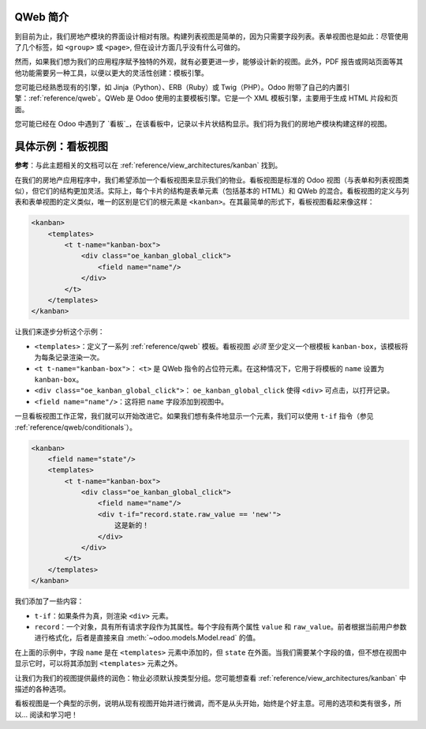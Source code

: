 QWeb 简介
===================================

到目前为止，我们房地产模块的界面设计相对有限。构建列表视图是简单的，因为只需要字段列表。表单视图也是如此：尽管使用了几个标签，如 ``<group>`` 或 ``<page>``, 但在设计方面几乎没有什么可做的。

然而，如果我们想为我们的应用程序赋予独特的外观，就有必要更进一步，能够设计新的视图。此外，PDF 报告或网站页面等其他功能需要另一种工具，以便以更大的灵活性创建：模板引擎。

您可能已经熟悉现有的引擎，如 Jinja（Python）、ERB（Ruby）或 Twig（PHP）。Odoo 附带了自己的内置引擎：:ref:`reference/qweb`。QWeb 是 Odoo 使用的主要模板引擎。它是一个 XML 模板引擎，主要用于生成 HTML 片段和页面。

您可能已经在 Odoo 中遇到了 `看板`_，在该看板中，记录以卡片状结构显示。我们将为我们的房地产模块构建这样的视图。

具体示例：看板视图
===============================

**参考**：与此主题相关的文档可以在 :ref:`reference/view_architectures/kanban` 找到。

.. 注意::

    **目标**：在本节结束时，应创建物业的看板视图：

    .. image:: 14_qwebintro/kanban.png
        :align: center
        :alt: 看板视图

在我们的房地产应用程序中，我们希望添加一个看板视图来显示我们的物业。看板视图是标准的 Odoo 视图（与表单和列表视图类似），但它们的结构更加灵活。实际上，每个卡片的结构是表单元素（包括基本的 HTML）和 QWeb 的混合。看板视图的定义与列表和表单视图的定义类似，唯一的区别是它们的根元素是 ``<kanban>``。在其最简单的形式下，看板视图看起来像这样：

.. code-block:: xml

    <kanban>
        <templates>
            <t t-name="kanban-box">
                <div class="oe_kanban_global_click">
                    <field name="name"/>
                </div>
            </t>
        </templates>
    </kanban>

让我们来逐步分析这个示例：

- ``<templates>``：定义了一系列 :ref:`reference/qweb` 模板。看板视图 *必须* 至少定义一个根模板 ``kanban-box``，该模板将为每条记录渲染一次。
- ``<t t-name="kanban-box">``： ``<t>`` 是 QWeb 指令的占位符元素。在这种情况下，它用于将模板的 ``name`` 设置为 ``kanban-box``。
- ``<div class="oe_kanban_global_click">``： ``oe_kanban_global_click`` 使得 ``<div>`` 可点击，以打开记录。
- ``<field name="name"/>``：这将把 ``name`` 字段添加到视图中。

.. 练习:: 创建最小的看板视图。

    使用提供的简单示例，为物业创建一个最小的看板视图。要显示的唯一字段是 ``name``。

    提示：您必须在相应的 ``ir.actions.act_window`` 的 ``view_mode`` 中添加 ``kanban``。

一旦看板视图工作正常，我们就可以开始改进它。如果我们想有条件地显示一个元素，我们可以使用 ``t-if`` 指令（参见 :ref:`reference/qweb/conditionals`）。

.. code-block:: xml

    <kanban>
        <field name="state"/>
        <templates>
            <t t-name="kanban-box">
                <div class="oe_kanban_global_click">
                    <field name="name"/>
                    <div t-if="record.state.raw_value == 'new'">
                        这是新的！
                    </div>
                </div>
            </t>
        </templates>
    </kanban>

我们添加了一些内容：

- ``t-if``：如果条件为真，则渲染 ``<div>`` 元素。
- ``record``：一个对象，具有所有请求字段作为其属性。每个字段有两个属性 ``value`` 和 ``raw_value``。前者根据当前用户参数进行格式化，后者是直接来自 :meth:`~odoo.models.Model.read` 的值。

在上面的示例中，字段 ``name`` 是在 ``<templates>`` 元素中添加的，但 ``state`` 在外面。当我们需要某个字段的值，但不想在视图中显示它时，可以将其添加到 ``<templates>`` 元素之外。

.. 练习:: 改进看板视图。

    将以下字段添加到看板视图：预期价格、最佳价格、销售价格和标签。请注意：最佳价格仅在收到报价时显示，而销售价格仅在接受报价时显示。

    请参考本节的 **目标** 以获得视觉示例。

让我们为我们的视图提供最终的润色：物业必须默认按类型分组。您可能想查看 :ref:`reference/view_architectures/kanban` 中描述的各种选项。

.. 练习:: 添加默认分组。

    使用适当的属性默认按类型对物业进行分组。您还必须防止拖放。

    请参考本节的 **目标** 以获得视觉示例。

看板视图是一个典型的示例，说明从现有视图开始并进行微调，而不是从头开始，始终是个好主意。可用的选项和类有很多，所以... 阅读和学习吧！

.. _templating: https://en.wikipedia.org/wiki/Template_processor
.. _kanban board: https://en.wikipedia.org/wiki/Kanban_board
